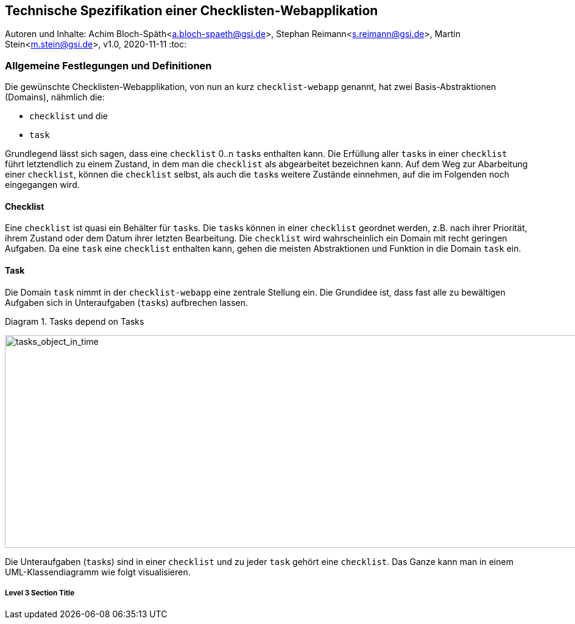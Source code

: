 :icons: font
:imagesdir: common/img/
:docinfodir: common/meta/
:linkcss:

:docinfo1:
// In generated HTML this is transformed
// to <meta name="description" content="..."/>
:description: Sample document with custom header and footer parts.
// In generated HTML this is transformed
// to <meta name="keywords" content="..."/>
:keywords: Asciidoctor, header, footer, docinfo

== Technische Spezifikation einer Checklisten-Webapplikation
Autoren und Inhalte: Achim Bloch-Späth<a.bloch-spaeth@gsi.de>, Stephan Reimann<s.reimann@gsi.de>, Martin Stein<m.stein@gsi.de>, 
v1.0, 2020-11-11
:toc:


=== Allgemeine Festlegungen und Definitionen
Die gewünschte Checklisten-Webapplikation, von nun an kurz `checklist-webapp` genannt, hat zwei Basis-Abstraktionen (Domains), nähmlich die:

* `checklist` und die
* `task`

Grundlegend lässt sich sagen, dass eine `checklist` 0..n ``task``s enthalten kann.
Die Erfüllung aller ``task``s in einer `checklist` führt letztendlich zu einem Zustand, in dem man die `checklist` als abgearbeitet bezeichnen kann.
Auf dem Weg zur Abarbeitung einer `checklist`, können die `checklist` selbst, als auch die ``task``s weitere Zustände einnehmen, auf die im Folgenden noch eingegangen wird.


==== Checklist

Eine `checklist` ist quasi ein Behälter für ``task``s. 
Die ``task``s können in einer `checklist` geordnet werden, z.B. nach ihrer Priorität, ihrem Zustand oder dem Datum ihrer letzten Bearbeitung.
Die `checklist` wird wahrscheinlich ein Domain mit recht geringen Aufgaben.
Da eine `task` eine `checklist` enthalten kann, gehen die meisten Abstraktionen und Funktion in die Domain `task` ein.



==== Task
Die Domain `task` nimmt in der `checklist-webapp` eine zentrale Stellung ein.
Die Grundidee ist, dass fast alle zu bewältigen Aufgaben sich in Unteraufgaben (``task``s) aufbrechen lassen.

[[anchor-0]]
.Diagram 1. Tasks depend on Tasks
image:tasks_object_in_time.gif[tasks_object_in_time,950,350,role="bottom"]



Die Unteraufgaben (``task``s) sind in einer `checklist` und zu jeder `task` gehört eine `checklist`.
Das Ganze kann man in einem UML-Klassendiagramm wie folgt visualisieren.






===== Level 3 Section Title
